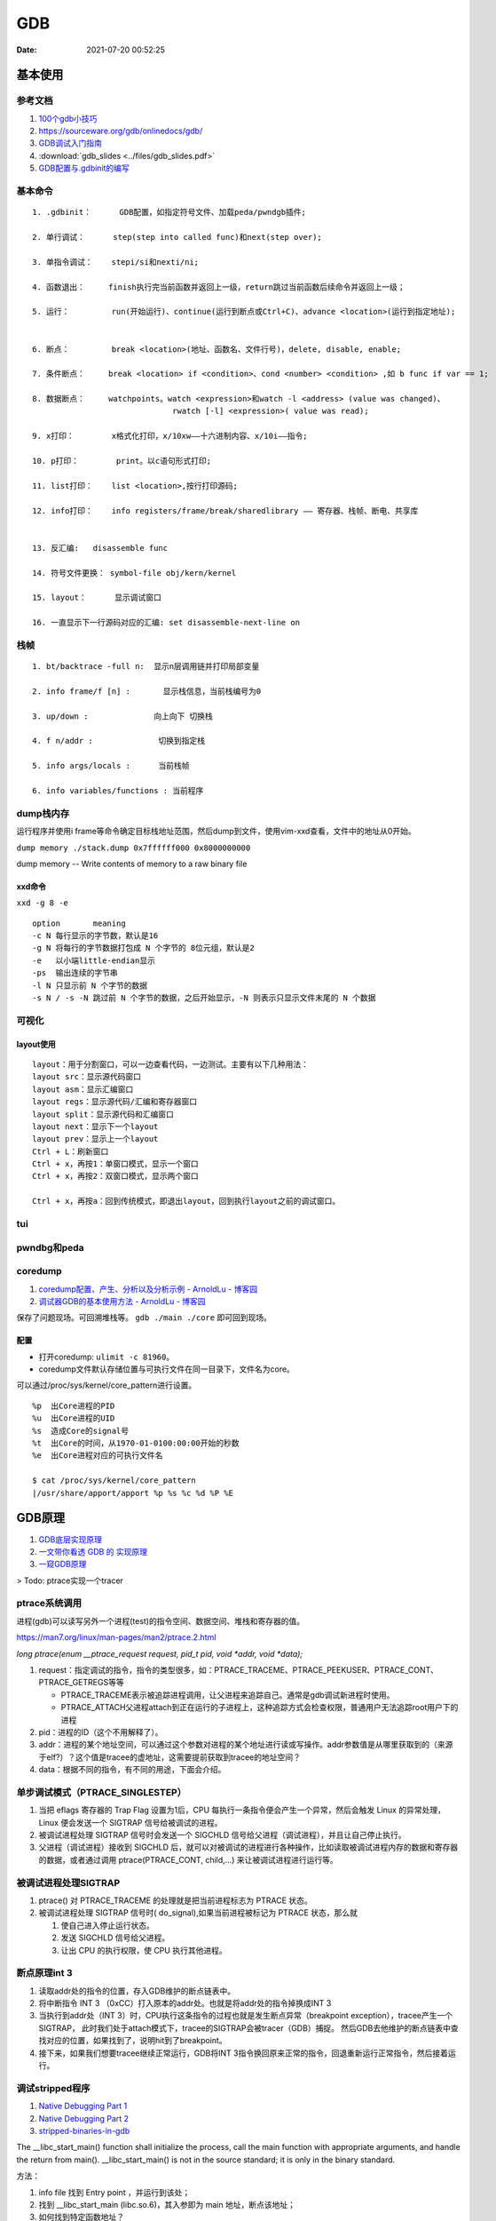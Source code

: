 ============
GDB
============

:Date:   2021-07-20 00:52:25

基本使用
===============
参考文档
-----------
1. `100个gdb小技巧 <https://wizardforcel.gitbooks.io/100-gdb-tips>`__
2. https://sourceware.org/gdb/onlinedocs/gdb/ 
3. `GDB调试入门指南 <https://zhuanlan.zhihu.com/p/74897601>`__
4. :download:`gdb_slides <../files/gdb_slides.pdf>`
5. `GDB配置与.gdbinit的编写 <https://blog.csdn.net/hexrain/article/details/12429267>`__

基本命令
----------
::
        
   1. .gdbinit：      GDB配置，如指定符号文件、加载peda/pwndgb插件;

   2. 单行调试：      step(step into called func)和next(step over);

   3. 单指令调试：    stepi/si和nexti/ni; 
   
   4. 函数退出：     finish执行完当前函数并返回上一级，return跳过当前函数后续命令并返回上一级；

   5. 运行：         run(开始运行)、continue(运行到断点或Ctrl+C)、advance <location>(运行到指定地址);


   6. 断点：         break <location>(地址、函数名、文件行号)，delete, disable, enable;

   7. 条件断点：     break <location> if <condition>、cond <number> <condition> ,如 b func if var == 1;

   8. 数据断点：     watchpoints。watch <expression>和watch -l <address> (value was changed)、
                                 rwatch [-l] <expression>( value was read);

   9. x打印：        x格式化打印，x/10xw——十六进制内容、x/10i——指令;

   10. p打印：        print。以c语句形式打印;

   11. list打印：    list <location>,按行打印源码;

   12. info打印：    info registers/frame/break/sharedlibrary —— 寄存器、栈帧、断电、共享库


   13. 反汇编:   disassemble func
   
   14. 符号文件更换： symbol-file obj/kern/kernel

   15. layout：      显示调试窗口

   16. 一直显示下一行源码对应的汇编: set disassemble-next-line on


栈帧
------
::
        
    1. bt/backtrace -full n:  显示n层调用链并打印局部变量

    2. info frame/f [n] :       显示栈信息，当前栈编号为0

    3. up/down :              向上向下 切换栈

    4. f n/addr :              切换到指定栈

    5. info args/locals :      当前栈帧

    6. info variables/functions : 当前程序


dump栈内存
----------
运行程序并使用i frame等命令确定目标栈地址范围，然后dump到文件，使用vim-xxd查看，文件中的地址从0开始。

``dump memory ./stack.dump 0x7ffffff000 0x8000000000``

dump memory -- Write contents of memory to a raw binary file



xxd命令
~~~~~~~~~~
``xxd -g 8 -e``

::
       
   option	meaning
   -c N	每行显示的字节数，默认是16
   -g N	将每行的字节数据打包成 N 个字节的 8位元组，默认是2
   -e   以小端little-endian显示
   -ps	输出连续的字节串
   -l N	只显示前 N 个字节的数据
   -s N / -s -N	跳过前 N 个字节的数据，之后开始显示，-N 则表示只显示文件末尾的 N 个数据

可视化
----------
layout使用
~~~~~~~~~~~~
::

   layout：用于分割窗口，可以一边查看代码，一边测试。主要有以下几种用法：
   layout src：显示源代码窗口
   layout asm：显示汇编窗口
   layout regs：显示源代码/汇编和寄存器窗口
   layout split：显示源代码和汇编窗口
   layout next：显示下一个layout
   layout prev：显示上一个layout
   Ctrl + L：刷新窗口
   Ctrl + x，再按1：单窗口模式，显示一个窗口
   Ctrl + x，再按2：双窗口模式，显示两个窗口

   Ctrl + x，再按a：回到传统模式，即退出layout，回到执行layout之前的调试窗口。

tui
-------

pwndbg和peda
-------------


coredump
-----------
1. `coredump配置、产生、分析以及分析示例 - ArnoldLu - 博客园  <https://www.cnblogs.com/arnoldlu/p/11160510.html>`__
2. `调试器GDB的基本使用方法 - ArnoldLu - 博客园  <https://www.cnblogs.com/arnoldlu/p/9633254.html#core_gdb>`__


保存了问题现场。可回溯堆栈等。 ``gdb ./main ./core`` 即可回到现场。

配置
~~~~~~

* 打开coredump: ``ulimit -c 81960``。
* coredump文件默认存储位置与可执行文件在同一目录下，文件名为core。

可以通过/proc/sys/kernel/core_pattern进行设置。

::
       
   %p  出Core进程的PID
   %u  出Core进程的UID
   %s  造成Core的signal号
   %t  出Core的时间，从1970-01-0100:00:00开始的秒数
   %e  出Core进程对应的可执行文件名

   $ cat /proc/sys/kernel/core_pattern
   |/usr/share/apport/apport %p %s %c %d %P %E



GDB原理
========
1. `GDB底层实现原理 <https://mp.weixin.qq.com/s/y3c07Hk7g3P-rd0oDzszlA>`__
2. `一文带你看透 GDB 的 实现原理  <https://blog.csdn.net/Z_Stand/article/details/108395906>`__
3. `一窥GDB原理 <https://bbs.pediy.com/thread-265599.htm>`__


> Todo: ptrace实现一个tracer

ptrace系统调用
---------------
进程(gdb)可以读写另外一个进程(test)的指令空间、数据空间、堆栈和寄存器的值。

https://man7.org/linux/man-pages/man2/ptrace.2.html

`long ptrace(enum __ptrace_request request,  pid_t pid, void *addr,  void *data);`


1. request：指定调试的指令，指令的类型很多，如：PTRACE_TRACEME、PTRACE_PEEKUSER、PTRACE_CONT、PTRACE_GETREGS等等

   - PTRACE_TRACEME表示被追踪进程调用，让父进程来追踪自己。通常是gdb调试新进程时使用。
   - PTRACE_ATTACH父进程attach到正在运行的子进程上，这种追踪方式会检查权限，普通用户无法追踪root用户下的进程

2. pid：进程的ID（这个不用解释了）。
3. addr：进程的某个地址空间，可以通过这个参数对进程的某个地址进行读或写操作。addr参数值是从哪里获取到的（来源于elf?）？这个值是tracee的虚地址，这需要提前获取到tracee的地址空间？
4. data：根据不同的指令，有不同的用途，下面会介绍。

单步调试模式（PTRACE_SINGLESTEP）
------------------------------------
1. 当把 eflags 寄存器的 Trap Flag 设置为1后，CPU 每执行一条指令便会产生一个异常，然后会触发 Linux 的异常处理，Linux 便会发送一个 SIGTRAP 信号给被调试的进程。
2. 被调试进程处理 SIGTRAP 信号时会发送一个 SIGCHLD 信号给父进程（调试进程），并且让自己停止执行。
3. 父进程（调试进程）接收到 SIGCHLD 后，就可以对被调试的进程进行各种操作，比如读取被调试进程内存的数据和寄存器的数据，或者通过调用 ptrace(PTRACE_CONT, child,...) 来让被调试进程进行运行等。

被调试进程处理SIGTRAP
------------------------
1. ptrace() 对 PTRACE_TRACEME 的处理就是把当前进程标志为 PTRACE 状态。
2. 被调试进程处理 SIGTRAP 信号时( do_signal),如果当前进程被标记为 PTRACE 状态，那么就
   
   1. 使自己进入停止运行状态。
   2. 发送 SIGCHLD 信号给父进程。
   3. 让出 CPU 的执行权限，使 CPU 执行其他进程。


断点原理int 3
-------------------

1. 读取addr处的指令的位置，存入GDB维护的断点链表中。

2. 将中断指令 INT 3 （0xCC）打入原本的addr处。也就是将addr处的指令掉换成INT 3
 
3. 当执行到addr处（INT 3）时，CPU执行这条指令的过程也就是发生断点异常（breakpoint exception），tracee产生一个SIGTRAP，
   此时我们处于attach模式下，tracee的SIGTRAP会被tracer（GDB）捕捉。
   然后GDB去他维护的断点链表中查找对应的位置，如果找到了，说明hit到了breakpoint。
 
4. 接下来，如果我们想要tracee继续正常运行，GDB将INT 3指令换回原来正常的指令，回退重新运行正常指令，然后接着运行。

调试stripped程序
-----------------------
1. `Native Debugging Part 1 <https://www.humprog.org/~stephen//blog/2016/02/25/#native-debugging-part-1>`__
2. `Native Debugging Part 2 <https://www.humprog.org/~stephen//blog/2017/01/30/#native-debugging-part-2>`__
3. `stripped-binaries-in-gdb <https://tr0id.medium.com/working-with-stripped-binaries-in-gdb-cacacd7d5a33>`__

The __libc_start_main() function shall initialize the process, call the main function with appropriate arguments, and handle the return from main().
__libc_start_main() is not in the source standard; it is only in the binary standard.

方法：

1. info file 找到 Entry point ，并运行到该处；
2. 找到 __libc_start_main (libc.so.6)，其入参即为 main 地址，断点该地址；
3. 如何找到特定函数地址？
